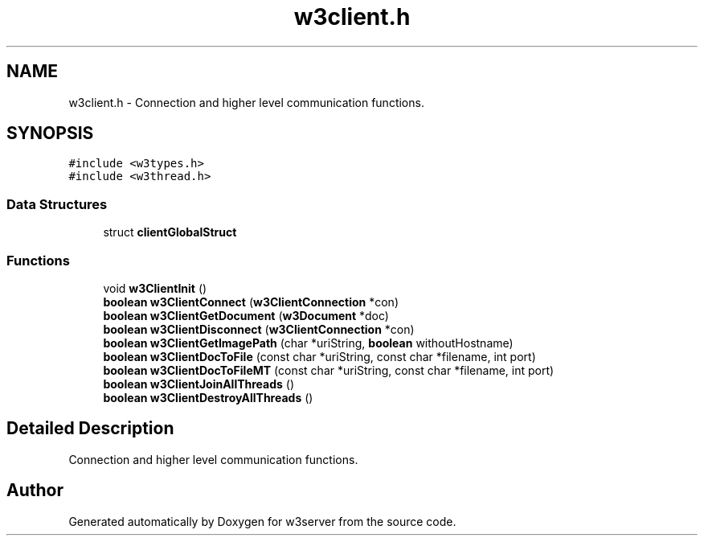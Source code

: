 .TH "w3client.h" 3 "6 Jul 2006" "Version 1.0" "w3server" \" -*- nroff -*-
.ad l
.nh
.SH NAME
w3client.h \- Connection and higher level communication functions. 
.SH SYNOPSIS
.br
.PP
\fC#include <w3types.h>\fP
.br
\fC#include <w3thread.h>\fP
.br

.SS "Data Structures"

.in +1c
.ti -1c
.RI "struct \fBclientGlobalStruct\fP"
.br
.in -1c
.SS "Functions"

.in +1c
.ti -1c
.RI "void \fBw3ClientInit\fP ()"
.br
.ti -1c
.RI "\fBboolean\fP \fBw3ClientConnect\fP (\fBw3ClientConnection\fP *con)"
.br
.ti -1c
.RI "\fBboolean\fP \fBw3ClientGetDocument\fP (\fBw3Document\fP *doc)"
.br
.ti -1c
.RI "\fBboolean\fP \fBw3ClientDisconnect\fP (\fBw3ClientConnection\fP *con)"
.br
.ti -1c
.RI "\fBboolean\fP \fBw3ClientGetImagePath\fP (char *uriString, \fBboolean\fP withoutHostname)"
.br
.ti -1c
.RI "\fBboolean\fP \fBw3ClientDocToFile\fP (const char *uriString, const char *filename, int port)"
.br
.ti -1c
.RI "\fBboolean\fP \fBw3ClientDocToFileMT\fP (const char *uriString, const char *filename, int port)"
.br
.ti -1c
.RI "\fBboolean\fP \fBw3ClientJoinAllThreads\fP ()"
.br
.ti -1c
.RI "\fBboolean\fP \fBw3ClientDestroyAllThreads\fP ()"
.br
.in -1c
.SH "Detailed Description"
.PP 
Connection and higher level communication functions. 


.SH "Author"
.PP 
Generated automatically by Doxygen for w3server from the source code.
